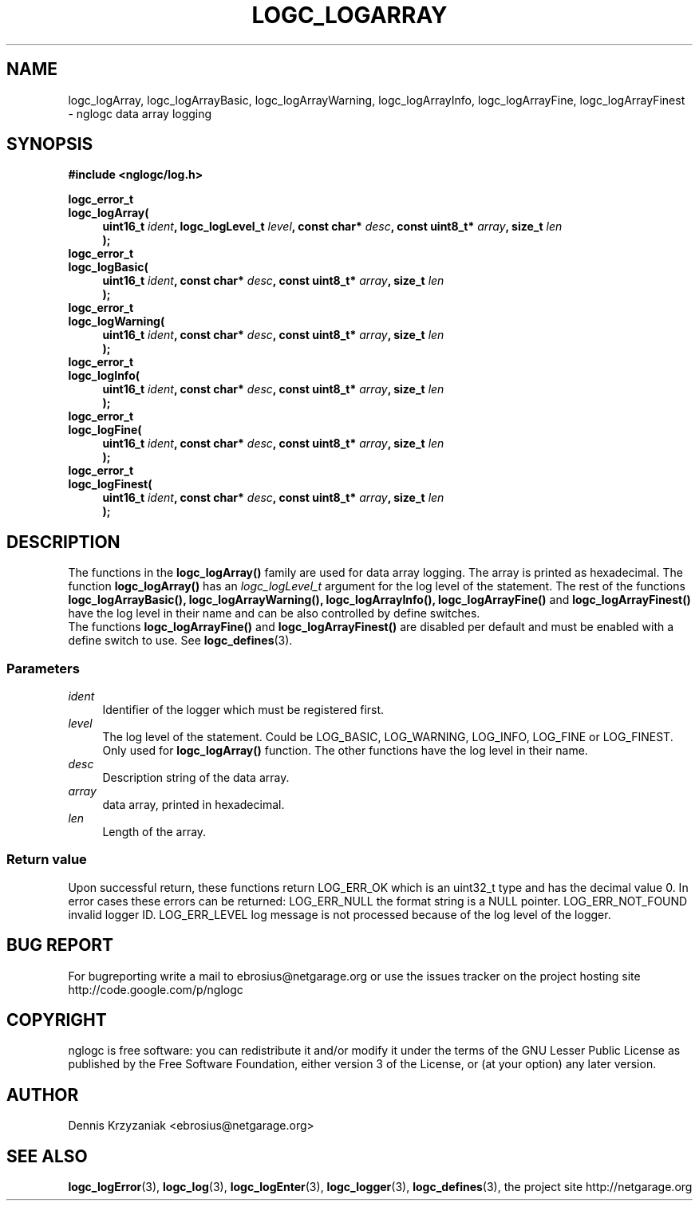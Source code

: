.\" Process this file with
.\" groff -man -Tascii logc_logArray.3
.TH LOGC_LOGARRAY 3 "October 2009" Linux "User Manuals
.SH NAME
logc_logArray, logc_logArrayBasic, logc_logArrayWarning, logc_logArrayInfo, logc_logArrayFine,
logc_logArrayFinest \- nglogc data array logging
.SH SYNOPSIS
.B #include <nglogc/log.h>
.sp
.BI "logc_error_t"
.br
.BI "logc_logArray("
.in +4n
.BI "uint16_t " ident ", logc_logLevel_t " level ", const char* " desc ", const uint8_t* " array ", size_t " len
.br
.BI ");"
.in
.BI "logc_error_t"
.br
.BI "logc_logBasic("
.in +4n
.BI "uint16_t " ident ", const char* " desc ", const uint8_t* " array ", size_t " len
.br
.BI ");"
.in
.BI "logc_error_t"
.br
.BI "logc_logWarning("
.in +4n
.BI "uint16_t " ident ", const char* " desc ", const uint8_t* " array ", size_t " len
.br
.BI ");"
.in
.BI "logc_error_t"
.br
.BI "logc_logInfo("
.in +4n
.BI "uint16_t " ident ", const char* " desc ", const uint8_t* " array ", size_t " len
.br
.BI ");"
.in
.BI "logc_error_t"
.br
.BI "logc_logFine("
.in +4n
.BI "uint16_t " ident ", const char* " desc ", const uint8_t* " array ", size_t " len
.br
.BI ");"
.in
.BI "logc_error_t"
.br
.BI "logc_logFinest("
.in +4n
.BI "uint16_t " ident ", const char* " desc ", const uint8_t* " array ", size_t " len
.br
.BI ");"
.in
.SH DESCRIPTION
The functions in the
.BR logc_logArray()
family are used for data array logging. The array is printed as hexadecimal.
The function
.BR logc_logArray()
has an
.I logc_logLevel_t
argument for the log level of the statement. The rest of the functions
.BR "logc_logArrayBasic(), logc_logArrayWarning(), logc_logArrayInfo(), logc_logArrayFine()"
and
.BR logc_logArrayFinest()
have the log level in their name and can be also controlled by define switches.
.br
The functions
.BR logc_logArrayFine()
and
.BR logc_logArrayFinest()
are disabled per default and must be enabled with a define switch to use. See
.BR logc_defines (3).
.SS "Parameters"
.I ident
.in +4n
Identifier of the logger which must be registered first.
.in
.I level
.in +4n
The log level of the statement. Could be LOG_BASIC, LOG_WARNING, LOG_INFO, LOG_FINE or LOG_FINEST.
Only used for
.BR logc_logArray()
function. The other functions have the log level in their name.
.in
.I desc
.in +4n
Description string of the data array.
.in
.I array
.in +4n
data array, printed in hexadecimal.
.in
.I len
.in +4n
Length of the array.
.in
.SS "Return value"
Upon successful return, these functions return LOG_ERR_OK which is an uint32_t type and has the
decimal value 0. In error cases these errors can be returned:
LOG_ERR_NULL the format string is a NULL pointer.
LOG_ERR_NOT_FOUND invalid logger ID.
LOG_ERR_LEVEL log message is not processed because of the log level of the logger.
.SH "BUG REPORT"
For bugreporting write a mail to ebrosius@netgarage.org or use the issues tracker on the project
hosting site http://code.google.com/p/nglogc
.SH COPYRIGHT
nglogc is free software: you can redistribute it and/or modify
it under the terms of the GNU Lesser Public License as published
by the Free Software Foundation, either version 3 of the License,
or (at your option) any later version.
.SH AUTHOR
Dennis Krzyzaniak <ebrosius@netgarage.org>
.SH "SEE ALSO"
.BR logc_logError (3),
.BR logc_log (3),
.BR logc_logEnter (3),
.BR logc_logger (3),
.BR logc_defines (3),
the project site http://netgarage.org
